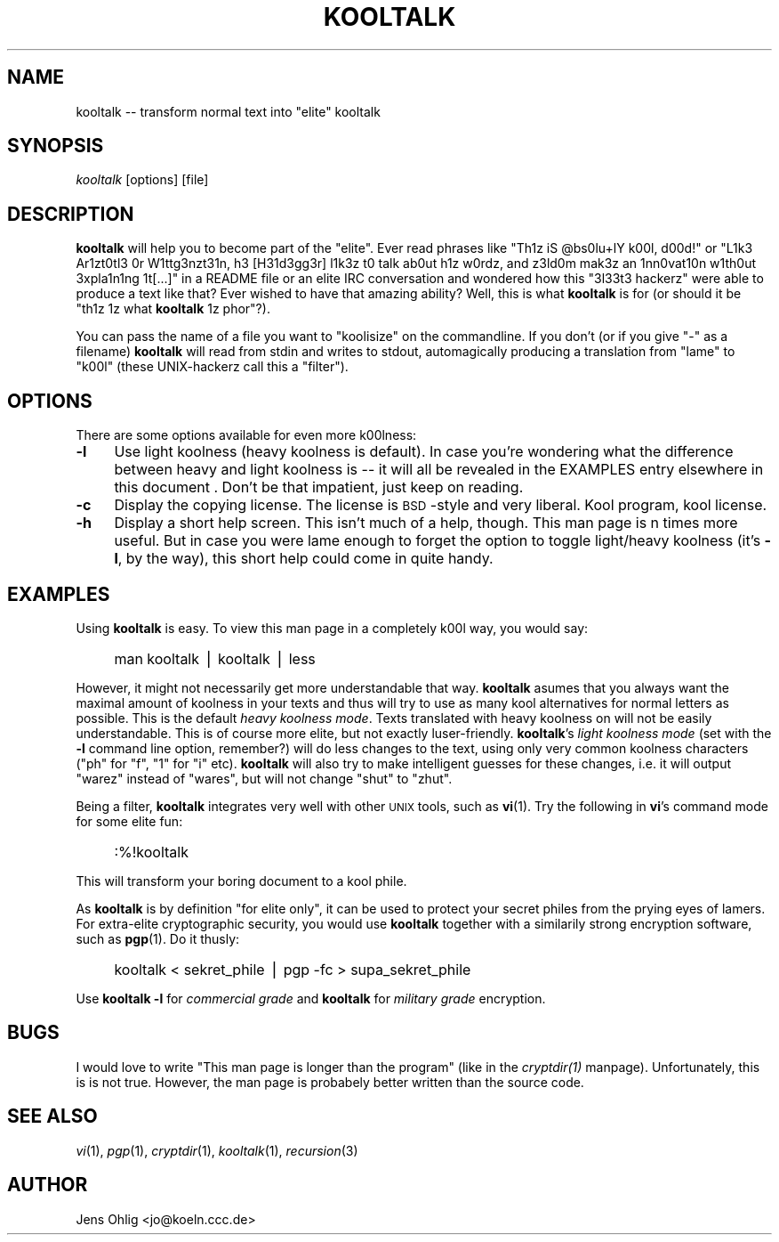 .rn '' }`
''' $Id: kooltalk.1,v 1.2 2000/04/11 08:27:31 drt Exp $
'''
''' $Log: kooltalk.1,v $
''' Revision 1.2  2000/04/11 08:27:31  drt
''' update to kooltalk 2.1.0a, programming c style
'''
''' Revision 1.1  2000/02/21 12:59:26  drt
''' Initial revision
'''
'''
.de Sh
.br
.if t .Sp
.ne 5
.PP
\fB\\$1\fR
.PP
..
.de Sp
.if t .sp .5v
.if n .sp
..
.de Ip
.br
.ie \\n(.$>=3 .ne \\$3
.el .ne 3
.IP "\\$1" \\$2
..
.de Vb
.ft CW
.nf
.ne \\$1
..
.de Ve
.ft R

.fi
..
'''
'''
'''     Set up \*(-- to give an unbreakable dash;
'''     string Tr holds user defined translation string.
'''     Bell System Logo is used as a dummy character.
'''
.tr \(*W-|\(bv\*(Tr
.ie n \{\
.ds -- \(*W-
.ds PI pi
.if (\n(.H=4u)&(1m=24u) .ds -- \(*W\h'-12u'\(*W\h'-12u'-\" diablo 10 pitch
.if (\n(.H=4u)&(1m=20u) .ds -- \(*W\h'-12u'\(*W\h'-8u'-\" diablo 12 pitch
.ds L" ""
.ds R" ""
'''   \*(M", \*(S", \*(N" and \*(T" are the equivalent of
'''   \*(L" and \*(R", except that they are used on ".xx" lines,
'''   such as .IP and .SH, which do another additional levels of
'''   double-quote interpretation
.ds M" """
.ds S" """
.ds N" """""
.ds T" """""
.ds L' '
.ds R' '
.ds M' '
.ds S' '
.ds N' '
.ds T' '
'br\}
.el\{\
.ds -- \(em\|
.tr \*(Tr
.ds L" ``
.ds R" ''
.ds M" ``
.ds S" ''
.ds N" ``
.ds T" ''
.ds L' `
.ds R' '
.ds M' `
.ds S' '
.ds N' `
.ds T' '
.ds PI \(*p
'br\}
.\"	If the F register is turned on, we'll generate
.\"	index entries out stderr for the following things:
.\"		TH	Title 
.\"		SH	Header
.\"		Sh	Subsection 
.\"		Ip	Item
.\"		X<>	Xref  (embedded
.\"	Of course, you have to process the output yourself
.\"	in some meaninful fashion.
.if \nF \{
.de IX
.tm Index:\\$1\t\\n%\t"\\$2"
..
.nr % 0
.rr F
.\}
.TH KOOLTALK 1 "Chaos Contributed Software" "21/Feb/98"
.IX Title "KOOLTALK 1"
.UC
.IX Name "kooltalk - transform normal text into "elite" kooltalk"
.if n .hy 0
.if n .na
.ds C+ C\v'-.1v'\h'-1p'\s-2+\h'-1p'+\s0\v'.1v'\h'-1p'
.de CQ          \" put $1 in typewriter font
.ft CW
'if n "\c
'if t \\&\\$1\c
'if n \\&\\$1\c
'if n \&"
\\&\\$2 \\$3 \\$4 \\$5 \\$6 \\$7
'.ft R
..
.\" @(#)ms.acc 1.5 88/02/08 SMI; from UCB 4.2
.	\" AM - accent mark definitions
.bd B 3
.	\" fudge factors for nroff and troff
.if n \{\
.	ds #H 0
.	ds #V .8m
.	ds #F .3m
.	ds #[ \f1
.	ds #] \fP
.\}
.if t \{\
.	ds #H ((1u-(\\\\n(.fu%2u))*.13m)
.	ds #V .6m
.	ds #F 0
.	ds #[ \&
.	ds #] \&
.\}
.	\" simple accents for nroff and troff
.if n \{\
.	ds ' \&
.	ds ` \&
.	ds ^ \&
.	ds , \&
.	ds ~ ~
.	ds ? ?
.	ds ! !
.	ds /
.	ds q
.\}
.if t \{\
.	ds ' \\k:\h'-(\\n(.wu*8/10-\*(#H)'\'\h"|\\n:u"
.	ds ` \\k:\h'-(\\n(.wu*8/10-\*(#H)'\`\h'|\\n:u'
.	ds ^ \\k:\h'-(\\n(.wu*10/11-\*(#H)'^\h'|\\n:u'
.	ds , \\k:\h'-(\\n(.wu*8/10)',\h'|\\n:u'
.	ds ~ \\k:\h'-(\\n(.wu-\*(#H-.1m)'~\h'|\\n:u'
.	ds ? \s-2c\h'-\w'c'u*7/10'\u\h'\*(#H'\zi\d\s+2\h'\w'c'u*8/10'
.	ds ! \s-2\(or\s+2\h'-\w'\(or'u'\v'-.8m'.\v'.8m'
.	ds / \\k:\h'-(\\n(.wu*8/10-\*(#H)'\z\(sl\h'|\\n:u'
.	ds q o\h'-\w'o'u*8/10'\s-4\v'.4m'\z\(*i\v'-.4m'\s+4\h'\w'o'u*8/10'
.\}
.	\" troff and (daisy-wheel) nroff accents
.ds : \\k:\h'-(\\n(.wu*8/10-\*(#H+.1m+\*(#F)'\v'-\*(#V'\z.\h'.2m+\*(#F'.\h'|\\n:u'\v'\*(#V'
.ds 8 \h'\*(#H'\(*b\h'-\*(#H'
.ds v \\k:\h'-(\\n(.wu*9/10-\*(#H)'\v'-\*(#V'\*(#[\s-4v\s0\v'\*(#V'\h'|\\n:u'\*(#]
.ds _ \\k:\h'-(\\n(.wu*9/10-\*(#H+(\*(#F*2/3))'\v'-.4m'\z\(hy\v'.4m'\h'|\\n:u'
.ds . \\k:\h'-(\\n(.wu*8/10)'\v'\*(#V*4/10'\z.\v'-\*(#V*4/10'\h'|\\n:u'
.ds 3 \*(#[\v'.2m'\s-2\&3\s0\v'-.2m'\*(#]
.ds o \\k:\h'-(\\n(.wu+\w'\(de'u-\*(#H)/2u'\v'-.3n'\*(#[\z\(de\v'.3n'\h'|\\n:u'\*(#]
.ds d- \h'\*(#H'\(pd\h'-\w'~'u'\v'-.25m'\f2\(hy\fP\v'.25m'\h'-\*(#H'
.ds D- D\\k:\h'-\w'D'u'\v'-.11m'\z\(hy\v'.11m'\h'|\\n:u'
.ds th \*(#[\v'.3m'\s+1I\s-1\v'-.3m'\h'-(\w'I'u*2/3)'\s-1o\s+1\*(#]
.ds Th \*(#[\s+2I\s-2\h'-\w'I'u*3/5'\v'-.3m'o\v'.3m'\*(#]
.ds ae a\h'-(\w'a'u*4/10)'e
.ds Ae A\h'-(\w'A'u*4/10)'E
.ds oe o\h'-(\w'o'u*4/10)'e
.ds Oe O\h'-(\w'O'u*4/10)'E
.	\" corrections for vroff
.if v .ds ~ \\k:\h'-(\\n(.wu*9/10-\*(#H)'\s-2\u~\d\s+2\h'|\\n:u'
.if v .ds ^ \\k:\h'-(\\n(.wu*10/11-\*(#H)'\v'-.4m'^\v'.4m'\h'|\\n:u'
.	\" for low resolution devices (crt and lpr)
.if \n(.H>23 .if \n(.V>19 \
\{\
.	ds : e
.	ds 8 ss
.	ds v \h'-1'\o'\(aa\(ga'
.	ds _ \h'-1'^
.	ds . \h'-1'.
.	ds 3 3
.	ds o a
.	ds d- d\h'-1'\(ga
.	ds D- D\h'-1'\(hy
.	ds th \o'bp'
.	ds Th \o'LP'
.	ds ae ae
.	ds Ae AE
.	ds oe oe
.	ds Oe OE
.\}
.rm #[ #] #H #V #F C
.SH "NAME"
.IX Header "NAME"
kooltalk -- transform normal text into \*(L"elite\*(R" kooltalk
.SH "SYNOPSIS"
.IX Header "SYNOPSIS"
\fIkooltalk\fR [options] [file]
.SH "DESCRIPTION"
.IX Header "DESCRIPTION"
\fBkooltalk\fR will help you to become part of the \*(L"elite\*(R". Ever read
phrases like \*(L"Th1z iS \f(CW@bs0lu\fR+lY k00l, d00d!\*(R" or \*(L"L1k3 Ar1zt0tl3 0r
W1ttg3nzt31n, h3 [H31d3gg3r] l1k3z t0 talk ab0ut h1z w0rdz, and z3ld0m
mak3z an 1nn0vat10n w1th0ut 3xpla1n1ng 1t[...]\*(R" in a README file or an
elite IRC conversation and wondered how this \*(L"3l33t3 hackerz\*(R" were able
to produce a text like that? Ever wished to have that amazing ability?
Well, this is what \fBkooltalk\fR is for (or should it be \*(L"th1z 1z what
\fBkooltalk\fR 1z phor\*(R"?).
.PP
You can pass the name of a file you want to \*(L"koolisize\*(R" on the
commandline. If you don't (or if you give \*(L"\-\*(R" as a filename) \fBkooltalk\fR
will read from stdin and writes to stdout, automagically producing
a translation from \*(L"lame\*(R" to \*(L"k00l\*(R" (these UNIX\-hackerz call this a
\*(L"filter").
.SH "OPTIONS"
.IX Header "OPTIONS"
There are some options available for even more k00lness:
.Ip "\fB\-l\fR" 4
.IX Item "\fB\-l\fR"
Use light koolness (heavy koolness is default). In case you're wondering
what the difference between heavy and light koolness is -- it will all
be revealed in the \f(CWEXAMPLES\fR entry elsewhere in this document . Don't be that impatient, just keep on
reading.
.Ip "\fB\-c\fR" 4
.IX Item "\fB\-c\fR"
Display the copying license. The license is \s-1BSD\s0\-style and very liberal.
Kool program, kool license.
.Ip "\fB\-h\fR" 4
.IX Item "\fB\-h\fR"
Display a short help screen. This isn't much of a help, though. This man
page is n times more useful. But in case you were lame enough to forget
the option to toggle light/heavy koolness (it's \fB\-l\fR, by the way), this
short help could come in quite handy.
.SH "EXAMPLES"
.IX Header "EXAMPLES"
Using \fBkooltalk\fR is easy. To view this man page in a completely k00l way,
you would say:
.Ip "" 4
.IX Item ""
\f(CWman kooltalk | kooltalk | less\fR
.PP
However, it might not necessarily get more understandable that way. \fBkooltalk\fR
asumes that you always want the maximal amount of koolness in your texts and
thus will try to use as many kool alternatives for normal letters as possible.
This is the default \fIheavy koolness mode\fR. Texts translated with heavy
koolness on will not be easily understandable. This is of course more elite,
but not exactly luser-friendly. \fBkooltalk\fR's \fIlight koolness mode\fR (set with
the \fB\-l\fR command line option, remember?) will do less changes to the text,
using only very common koolness characters ("ph\*(R" for \*(L"f\*(R", \*(L"1\*(R" for \*(L"i\*(R" etc).
\fBkooltalk\fR will also try to make intelligent guesses for these changes, i.e.
it will output \*(L"warez\*(R" instead of \*(L"wares\*(R", but will not change \*(L"shut\*(R" to
\*(L"zhut\*(R".
.PP
Being a filter, \fBkooltalk\fR integrates very well with other \s-1UNIX\s0 tools, such as
\fBvi\fR(1). Try the following in \fBvi\fR's command mode for some elite fun:
.Ip "" 4
.IX Item ""
\f(CW:%!kooltalk\fR
.PP
This will transform your boring document to a kool phile. 
.PP
As \fBkooltalk\fR is by definition \*(L"for elite only\*(R", it can be used to protect
your secret philes from the prying eyes of lamers. For extra-elite
cryptographic security, you would use \fBkooltalk\fR together with a similarily
strong encryption software, such as \fBpgp\fR(1). Do it thusly:
.Ip "" 4
.IX Item ""
\f(CWkooltalk < sekret_phile | pgp -fc > supa_sekret_phile\fR
.PP
Use \fBkooltalk \-l\fR for \fIcommercial grade\fR and \fBkooltalk\fR for 
\fImilitary grade\fR encryption.
.SH "BUGS"
.IX Header "BUGS"
I would love to write \*(L"This man page is longer than the program\*(R" (like in 
the \fIcryptdir(1)\fR manpage). Unfortunately, this is is not true. However, the man page is
probabely better written than the source code.  
.SH "SEE ALSO"
.IX Header "SEE ALSO"
\fIvi\fR\|(1), \fIpgp\fR\|(1), \fIcryptdir\fR\|(1), \fIkooltalk\fR\|(1), \fIrecursion\fR\|(3)
.SH "AUTHOR"
.IX Header "AUTHOR"
Jens Ohlig <jo@koeln.ccc.de>

.rn }` ''
